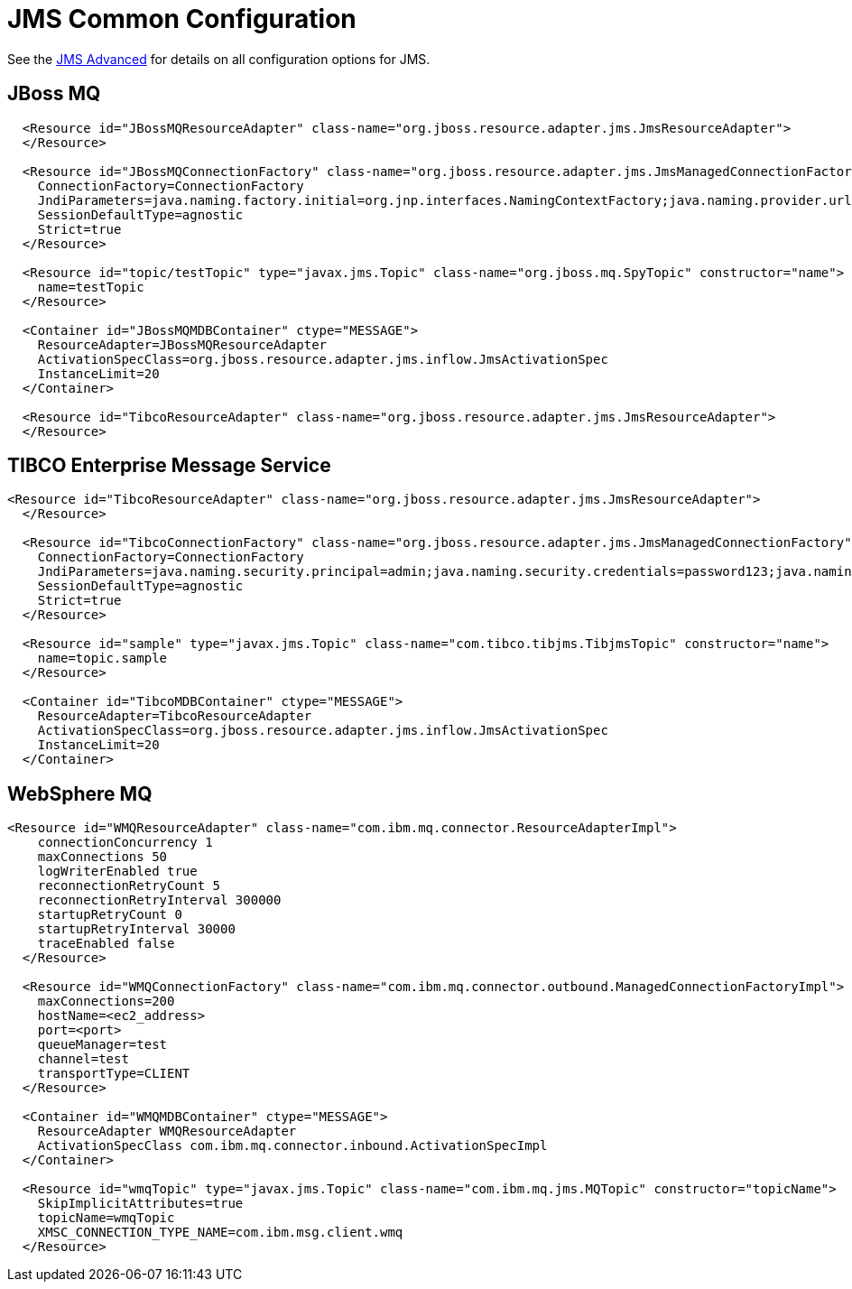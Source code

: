 = JMS Common Configuration
:jbake-date: 2017-07-26
:jbake-type: page
:jbake-status: published
:jbake-tomeepdf:

See the link:advanced.html[JMS Advanced] for details on all configuration options for JMS.

== JBoss MQ

[source,xml]
----
  <Resource id="JBossMQResourceAdapter" class-name="org.jboss.resource.adapter.jms.JmsResourceAdapter">
  </Resource>

  <Resource id="JBossMQConnectionFactory" class-name="org.jboss.resource.adapter.jms.JmsManagedConnectionFactory">
    ConnectionFactory=ConnectionFactory
    JndiParameters=java.naming.factory.initial=org.jnp.interfaces.NamingContextFactory;java.naming.provider.url=jnp://<ip address>:<port>;java.naming.factory.url.pkgs=org.jboss.naming:org.jnp.interfaces
    SessionDefaultType=agnostic
    Strict=true
  </Resource>

  <Resource id="topic/testTopic" type="javax.jms.Topic" class-name="org.jboss.mq.SpyTopic" constructor="name">
    name=testTopic
  </Resource>

  <Container id="JBossMQMDBContainer" ctype="MESSAGE">
    ResourceAdapter=JBossMQResourceAdapter
    ActivationSpecClass=org.jboss.resource.adapter.jms.inflow.JmsActivationSpec
    InstanceLimit=20
  </Container>

  <Resource id="TibcoResourceAdapter" class-name="org.jboss.resource.adapter.jms.JmsResourceAdapter">
  </Resource>
----

== TIBCO Enterprise Message Service

[source,xml]
----
<Resource id="TibcoResourceAdapter" class-name="org.jboss.resource.adapter.jms.JmsResourceAdapter">
  </Resource>

  <Resource id="TibcoConnectionFactory" class-name="org.jboss.resource.adapter.jms.JmsManagedConnectionFactory">
    ConnectionFactory=ConnectionFactory
    JndiParameters=java.naming.security.principal=admin;java.naming.security.credentials=password123;java.naming.factory.initial=com.tibco.tibjms.naming.TibjmsInitialContextFactory;java.naming.factory.url.pkgs=com.tibco.tibjms.naming;java.naming.provider.url=tcp://<ip_address>:<port>
    SessionDefaultType=agnostic
    Strict=true
  </Resource>

  <Resource id="sample" type="javax.jms.Topic" class-name="com.tibco.tibjms.TibjmsTopic" constructor="name">
    name=topic.sample
  </Resource>

  <Container id="TibcoMDBContainer" ctype="MESSAGE">
    ResourceAdapter=TibcoResourceAdapter
    ActivationSpecClass=org.jboss.resource.adapter.jms.inflow.JmsActivationSpec
    InstanceLimit=20
  </Container>
----

==  WebSphere MQ
[source,xml]
----
<Resource id="WMQResourceAdapter" class-name="com.ibm.mq.connector.ResourceAdapterImpl">
    connectionConcurrency 1
    maxConnections 50
    logWriterEnabled true
    reconnectionRetryCount 5
    reconnectionRetryInterval 300000
    startupRetryCount 0
    startupRetryInterval 30000
    traceEnabled false
  </Resource>

  <Resource id="WMQConnectionFactory" class-name="com.ibm.mq.connector.outbound.ManagedConnectionFactoryImpl">
    maxConnections=200
    hostName=<ec2_address>
    port=<port>
    queueManager=test
    channel=test
    transportType=CLIENT
  </Resource>

  <Container id="WMQMDBContainer" ctype="MESSAGE">
    ResourceAdapter WMQResourceAdapter
    ActivationSpecClass com.ibm.mq.connector.inbound.ActivationSpecImpl
  </Container>

  <Resource id="wmqTopic" type="javax.jms.Topic" class-name="com.ibm.mq.jms.MQTopic" constructor="topicName">
    SkipImplicitAttributes=true
    topicName=wmqTopic
    XMSC_CONNECTION_TYPE_NAME=com.ibm.msg.client.wmq
  </Resource>
----



